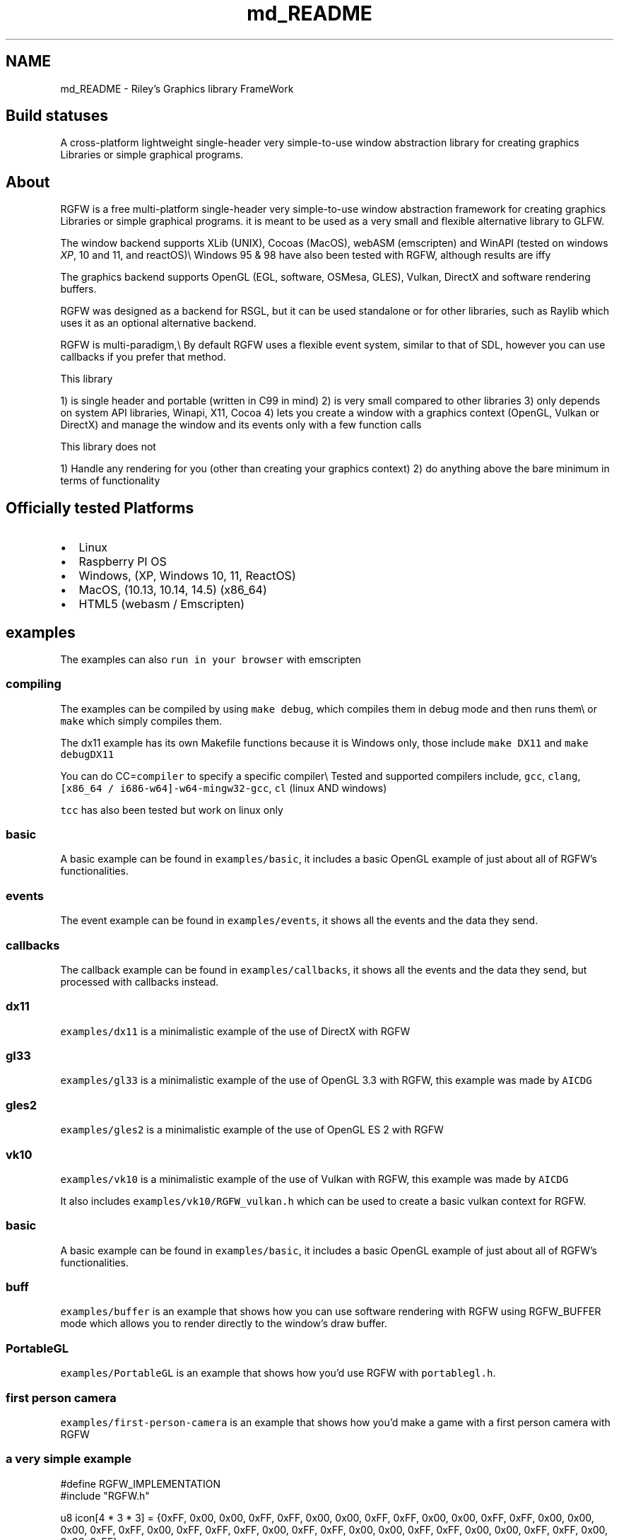 .TH "md_README" 3 "Tue Jul 23 2024" "RGFW" \" -*- nroff -*-
.ad l
.nh
.SH NAME
md_README \- Riley's Graphics library FrameWork 
.PP

.SH "Build statuses"
.PP
  
.PP
A cross-platform lightweight single-header very simple-to-use window abstraction library for creating graphics Libraries or simple graphical programs\&.
.SH "About"
.PP
RGFW is a free multi-platform single-header very simple-to-use window abstraction framework for creating graphics Libraries or simple graphical programs\&. it is meant to be used as a very small and flexible alternative library to GLFW\&.
.PP
The window backend supports XLib (UNIX), Cocoas (MacOS), webASM (emscripten) and WinAPI (tested on windows \fIXP\fP, 10 and 11, and reactOS)\\ Windows 95 & 98 have also been tested with RGFW, although results are iffy 
.br
.PP
The graphics backend supports OpenGL (EGL, software, OSMesa, GLES), Vulkan, DirectX and software rendering buffers\&.
.PP
RGFW was designed as a backend for RSGL, but it can be used standalone or for other libraries, such as Raylib which uses it as an optional alternative backend\&.
.PP
RGFW is multi-paradigm,\\ By default RGFW uses a flexible event system, similar to that of SDL, however you can use callbacks if you prefer that method\&.
.PP
This library
.PP
1) is single header and portable (written in C99 in mind) 2) is very small compared to other libraries 3) only depends on system API libraries, Winapi, X11, Cocoa 4) lets you create a window with a graphics context (OpenGL, Vulkan or DirectX) and manage the window and its events only with a few function calls
.PP
This library does not
.PP
1) Handle any rendering for you (other than creating your graphics context) 2) do anything above the bare minimum in terms of functionality
.SH "Officially tested Platforms"
.PP
.IP "\(bu" 2
Linux
.IP "\(bu" 2
Raspberry PI OS
.IP "\(bu" 2
Windows, (XP, Windows 10, 11, ReactOS)
.IP "\(bu" 2
MacOS, (10\&.13, 10\&.14, 14\&.5) (x86_64)
.IP "\(bu" 2
HTML5 (webasm / Emscripten)
.PP
.SH "examples"
.PP
.PP
The examples can also \fCrun in your browser\fP with emscripten
.SS "compiling"
The examples can be compiled by using \fCmake debug\fP, which compiles them in debug mode and then runs them\\ or \fCmake\fP which simply compiles them\&.
.PP
The dx11 example has its own Makefile functions because it is Windows only, those include \fCmake DX11\fP and \fCmake debugDX11\fP
.PP
You can do CC=\fCcompiler\fP to specify a specific compiler\\ Tested and supported compilers include, \fCgcc\fP, \fCclang\fP, \fC[x86_64 / i686-w64]-w64-mingw32-gcc\fP, \fCcl\fP (linux AND windows)
.PP
\fCtcc\fP has also been tested but work on linux only
.SS "basic"
A basic example can be found in \fCexamples/basic\fP, it includes a basic OpenGL example of just about all of RGFW's functionalities\&.
.SS "events"
The event example can be found in \fCexamples/events\fP, it shows all the events and the data they send\&.
.SS "callbacks"
The callback example can be found in \fCexamples/callbacks\fP, it shows all the events and the data they send, but processed with callbacks instead\&.
.SS "dx11"
\fCexamples/dx11\fP is a minimalistic example of the use of DirectX with RGFW
.SS "gl33"
\fCexamples/gl33\fP is a minimalistic example of the use of OpenGL 3\&.3 with RGFW, this example was made by \fCAICDG\fP
.SS "gles2"
\fCexamples/gles2\fP is a minimalistic example of the use of OpenGL ES 2 with RGFW
.SS "vk10"
\fCexamples/vk10\fP is a minimalistic example of the use of Vulkan with RGFW, this example was made by \fCAICDG\fP
.PP
It also includes \fCexamples/vk10/RGFW_vulkan\&.h\fP which can be used to create a basic vulkan context for RGFW\&.
.SS "basic"
A basic example can be found in \fCexamples/basic\fP, it includes a basic OpenGL example of just about all of RGFW's functionalities\&.
.SS "buff"
\fCexamples/buffer\fP is an example that shows how you can use software rendering with RGFW using RGFW_BUFFER mode which allows you to render directly to the window's draw buffer\&.
.SS "PortableGL"
\fCexamples/PortableGL\fP is an example that shows how you'd use RGFW with \fCportablegl\&.h\fP\&.
.SS "first person camera"
\fCexamples/first-person-camera\fP is an example that shows how you'd make a game with a first person camera with RGFW
.SS "a very simple example"
.PP
.nf
#define RGFW_IMPLEMENTATION
#include "RGFW\&.h"

u8 icon[4 * 3 * 3] = {0xFF, 0x00, 0x00, 0xFF,    0xFF, 0x00, 0x00, 0xFF,     0xFF, 0x00, 0x00, 0xFF,   0xFF, 0x00, 0x00, 0x00, 0xFF, 0xFF, 0x00, 0xFF, 0xFF, 0xFF, 0x00, 0xFF,     0xFF, 0x00, 0x00, 0xFF, 0xFF, 0x00, 0x00, 0xFF, 0xFF, 0x00, 0x00, 0xFF};

void keyfunc(RGFW_window* win, u32 keycode, char keyName[16], u8 lockState, u8 pressed) {
    printf("this is probably early\n");
}

int main() {
    RGFW_window* win = RGFW_createWindow("name", RGFW_RECT(500, 500, 500, 500), (u64)RGFW_CENTER);

    RGFW_window_setIcon(win, icon, RGFW_AREA(3, 3), 4);
    
    RGFW_setKeyCallback(keyfunc); // you can use callbacks like this if you want 

    i32 running = 1;

    while (running) {
        while (RGFW_window_checkEvent(win)) { // or RGFW_window_checkEvents(); if you only want callbacks
            if (win->event\&.type == RGFW_quit || RGFW_isPressed(win, RGFW_Escape)) {
                running = 0;
                break;
            }

            if (win->event\&.type == RGFW_keyPressed) // this is the 'normal' way of handling an event
                printf("This is probably late\n");
        }
        
        glClearColor(0xFF, 0XFF, 0xFF, 0xFF);
        glClear(GL_COLOR_BUFFER_BIT);

        RGFW_window_swapBuffers(win);
    }

    RGFW_window_close(win);
}
.fi
.PP
.SH "Documentation"
.PP
There is a lot of in-header-documentation, but more documentation can be found \fChere\fP
.PP
If you wish to build the documentation yourself, there is also a Doxygen file attached\&.
.SH "Bindings"
.PP
Language   platform   APIs   URL    C   MacOS, Linux, Windows   OpenGL, DirectX, Vulkan, Buffer   (This Repo)    Python   MacOS, Linux, Windows   OpenGL and Buffer   \fCRGFW-Python\fP    Odin   MacOS, Linux, Windows   OpenGL and Buffer   \fCRGFW-Odin\fP   
.PP
Feel free to do a PR if you want a binding added to the list
.SH "projects"
.PP
Projects that use RGFW in some way\\ Feel free to do a PR if you want something added to the list
.SS "RSGL (made by the same author)"
\fC\fP\\ (Image functions as a button)
.PP
\fCRSGL\fP is A modular simple-to-use cross-platform graphics library for easily creating graphics apps and games\&. It combines the freedom of lower-level graphics libraries with modern C techniques, offering both simplicity and convenience\&.
.PP
It uses RGFW as a backend\&.
.SS "Raylib"
\fCRaylib\fP is a simple and easy-to-use library to enjoy videogames programming\&.
.PP
Raylib uses RGFW as an optional alternative platform\&. \fCrcore_desktop_rgfw\&.c\fP
.SS "Raylib GO"
\fCRaylib\fP go bindings for Raylib\&. With explicit support for RGFW\&. (PLATFORM_DESKTOP_RGFW)
.SS "Claymore"
\fCClaymore\fP is a C Game Engine designed by Nycticebus that uses RGFW as a backend\&.
.SS "Silk"
\fCSilk\fP is a single-header 2D graphics library that renders via software rendering\&. The repo includes examples using multiple libraries, including RGFW\&.
.PP
\fCexample_rgfw\fP
.SS "PureDoom-RGFW"
\fCPureDOOM-RGFW\fP is an example of the PureDOOM source port, using RGFW and miniaudio\&.
.SS "RGL (made by the same author)"
\fC\fP\\ (image functions as a button)
.PP
\fCRGL\fP is a simple ultra-lightweight OpenGL version abstraction layer HEAVILY based on RLGL that uses the OpenGL pipeline style\&.
.PP
It uses RGFW for it's examples
.SS "RFont (made by the same author)"
\fC\fP\\ (image functions as a button)
.PP
\fCRFont\fP is a simple-to-use single-header modular font rendering library written in C\&.
.PP
It uses RGFW for it's examples
.SH "Contacts"
.PP
.IP "\(bu" 2
email : ColleagueRiley@gmail.com
.IP "\(bu" 2
discord : ColleagueRiley
.IP "\(bu" 2
discord server : https://discord.gg/pXVNgVVbvh
.PP
.SH "Supporting RGFW"
.PP
Things you can do if you want to support the development of RGFW:
.PP
.IP "\(bu" 2
File issues of bugs, potential bugs, potential performance issues you find or any suggestions you have\&.
.IP "\(bu" 2
Code reviews, code reviews are always accepted
.IP "\(bu" 2
Feature requests
.IP "\(bu" 2
Pull requests, fixing issues, bugs, misspellings, etc\&.
.IP "\(bu" 2
Starring RGFW, a small thing but it means a lot to me
.IP "\(bu" 2
Sharing RGFW with others is the best way for RGFW to build and grow a community
.IP "\(bu" 2
Listing RGFW as a dependency if you use RGFW for a project
.PP
.PP
If you want to contribute to RGFW but don't know what to contribute, you can check the \fCTODO\fP file\&.
.SH "RGFW vs GLFW"
.PP
A comparison of RGFW and GLFW can be found at \fCthis gist\fP
.SH "License"
.PP
RGFW uses the Zlib/libPNG license, this means you can use RGFW freely as long as you do not claim you wrote this software, mark altered versions as such and keep the license included with the header\&.
.PP
.PP
.nf
Permission is granted to anyone to use this software for any purpose,
including commercial applications, and to alter it and redistribute it
freely, subject to the following restrictions:
  
1\&. The origin of this software must not be misrepresented; you must not
   claim that you wrote the original software\&. If you use this software
   in a product, an acknowledgment in the product documentation would be
   appreciated but is not required\&. 
2\&. Altered source versions must be plainly marked as such, and must not be
   misrepresented as being the original software\&.
3\&. This notice may not be removed or altered from any source distribution\&.
.fi
.PP
 
